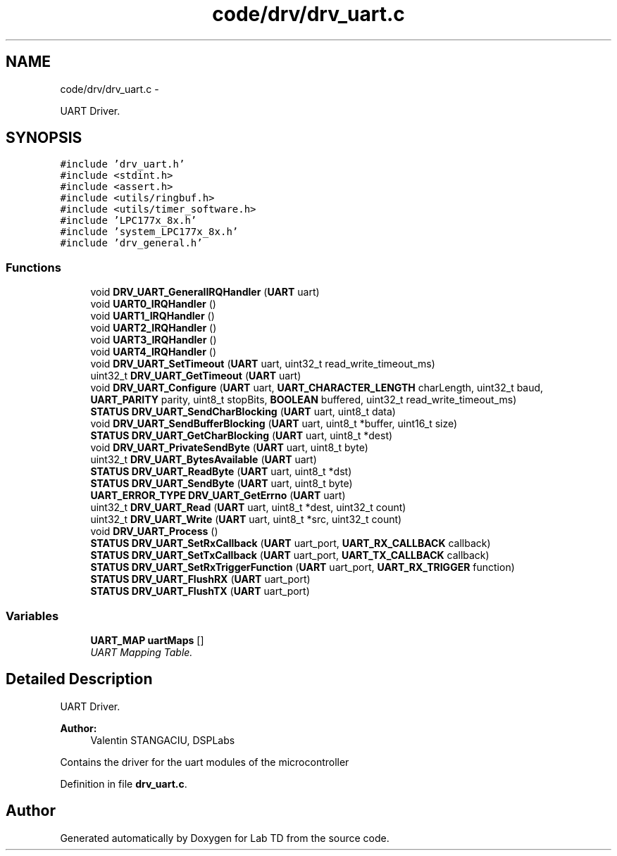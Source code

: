 .TH "code/drv/drv_uart.c" 3 "Mon Nov 12 2018" "Lab TD" \" -*- nroff -*-
.ad l
.nh
.SH NAME
code/drv/drv_uart.c \- 
.PP
UART Driver\&.  

.SH SYNOPSIS
.br
.PP
\fC#include 'drv_uart\&.h'\fP
.br
\fC#include <stdint\&.h>\fP
.br
\fC#include <assert\&.h>\fP
.br
\fC#include <utils/ringbuf\&.h>\fP
.br
\fC#include <utils/timer_software\&.h>\fP
.br
\fC#include 'LPC177x_8x\&.h'\fP
.br
\fC#include 'system_LPC177x_8x\&.h'\fP
.br
\fC#include 'drv_general\&.h'\fP
.br

.SS "Functions"

.in +1c
.ti -1c
.RI "void \fBDRV_UART_GeneralIRQHandler\fP (\fBUART\fP uart)"
.br
.ti -1c
.RI "void \fBUART0_IRQHandler\fP ()"
.br
.ti -1c
.RI "void \fBUART1_IRQHandler\fP ()"
.br
.ti -1c
.RI "void \fBUART2_IRQHandler\fP ()"
.br
.ti -1c
.RI "void \fBUART3_IRQHandler\fP ()"
.br
.ti -1c
.RI "void \fBUART4_IRQHandler\fP ()"
.br
.ti -1c
.RI "void \fBDRV_UART_SetTimeout\fP (\fBUART\fP uart, uint32_t read_write_timeout_ms)"
.br
.ti -1c
.RI "uint32_t \fBDRV_UART_GetTimeout\fP (\fBUART\fP uart)"
.br
.ti -1c
.RI "void \fBDRV_UART_Configure\fP (\fBUART\fP uart, \fBUART_CHARACTER_LENGTH\fP charLength, uint32_t baud, \fBUART_PARITY\fP parity, uint8_t stopBits, \fBBOOLEAN\fP buffered, uint32_t read_write_timeout_ms)"
.br
.ti -1c
.RI "\fBSTATUS\fP \fBDRV_UART_SendCharBlocking\fP (\fBUART\fP uart, uint8_t data)"
.br
.ti -1c
.RI "void \fBDRV_UART_SendBufferBlocking\fP (\fBUART\fP uart, uint8_t *buffer, uint16_t size)"
.br
.ti -1c
.RI "\fBSTATUS\fP \fBDRV_UART_GetCharBlocking\fP (\fBUART\fP uart, uint8_t *dest)"
.br
.ti -1c
.RI "void \fBDRV_UART_PrivateSendByte\fP (\fBUART\fP uart, uint8_t byte)"
.br
.ti -1c
.RI "uint32_t \fBDRV_UART_BytesAvailable\fP (\fBUART\fP uart)"
.br
.ti -1c
.RI "\fBSTATUS\fP \fBDRV_UART_ReadByte\fP (\fBUART\fP uart, uint8_t *dst)"
.br
.ti -1c
.RI "\fBSTATUS\fP \fBDRV_UART_SendByte\fP (\fBUART\fP uart, uint8_t byte)"
.br
.ti -1c
.RI "\fBUART_ERROR_TYPE\fP \fBDRV_UART_GetErrno\fP (\fBUART\fP uart)"
.br
.ti -1c
.RI "uint32_t \fBDRV_UART_Read\fP (\fBUART\fP uart, uint8_t *dest, uint32_t count)"
.br
.ti -1c
.RI "uint32_t \fBDRV_UART_Write\fP (\fBUART\fP uart, uint8_t *src, uint32_t count)"
.br
.ti -1c
.RI "void \fBDRV_UART_Process\fP ()"
.br
.ti -1c
.RI "\fBSTATUS\fP \fBDRV_UART_SetRxCallback\fP (\fBUART\fP uart_port, \fBUART_RX_CALLBACK\fP callback)"
.br
.ti -1c
.RI "\fBSTATUS\fP \fBDRV_UART_SetTxCallback\fP (\fBUART\fP uart_port, \fBUART_TX_CALLBACK\fP callback)"
.br
.ti -1c
.RI "\fBSTATUS\fP \fBDRV_UART_SetRxTriggerFunction\fP (\fBUART\fP uart_port, \fBUART_RX_TRIGGER\fP function)"
.br
.ti -1c
.RI "\fBSTATUS\fP \fBDRV_UART_FlushRX\fP (\fBUART\fP uart_port)"
.br
.ti -1c
.RI "\fBSTATUS\fP \fBDRV_UART_FlushTX\fP (\fBUART\fP uart_port)"
.br
.in -1c
.SS "Variables"

.in +1c
.ti -1c
.RI "\fBUART_MAP\fP \fBuartMaps\fP []"
.br
.RI "\fIUART Mapping Table\&. \fP"
.in -1c
.SH "Detailed Description"
.PP 
UART Driver\&. 

\fBAuthor:\fP
.RS 4
Valentin STANGACIU, DSPLabs
.RE
.PP
Contains the driver for the uart modules of the microcontroller 
.PP
Definition in file \fBdrv_uart\&.c\fP\&.
.SH "Author"
.PP 
Generated automatically by Doxygen for Lab TD from the source code\&.
